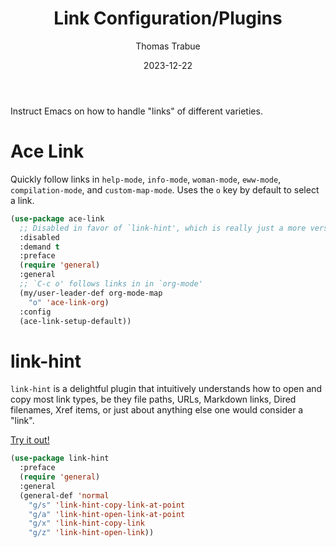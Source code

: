 #+TITLE:   Link Configuration/Plugins
#+AUTHOR:  Thomas Trabue
#+EMAIL:   tom.trabue@gmail.com
#+DATE:    2023-12-22
#+TAGS:    link ace hint follow url
#+STARTUP: fold

Instruct Emacs on how to handle "links" of different varieties.

* Ace Link
Quickly follow links in =help-mode=, =info-mode=, =woman-mode=, =eww-mode=,
=compilation-mode=, and =custom-map-mode=.  Uses the =o= key by default to
select a link.

#+begin_src emacs-lisp
  (use-package ace-link
    ;; Disabled in favor of `link-hint', which is really just a more versatile version of this plugin.
    :disabled
    :demand t
    :preface
    (require 'general)
    :general
    ;; `C-c o' follows links in in `org-mode'
    (my/user-leader-def org-mode-map
      "o" 'ace-link-org)
    :config
    (ace-link-setup-default))
#+end_src

* link-hint
=link-hint= is a delightful plugin that intuitively understands how to open and
copy most link types, be they file paths, URLs, Markdown links, Dired filenames,
Xref items, or just about anything else one would consider a "link".

[[https://github.com/noctuid/link-hint.el][Try it out!]]

#+begin_src emacs-lisp
  (use-package link-hint
    :preface
    (require 'general)
    :general
    (general-def 'normal
      "g/s" 'link-hint-copy-link-at-point
      "g/a" 'link-hint-open-link-at-point
      "g/x" 'link-hint-copy-link
      "g/z" 'link-hint-open-link))
#+end_src
